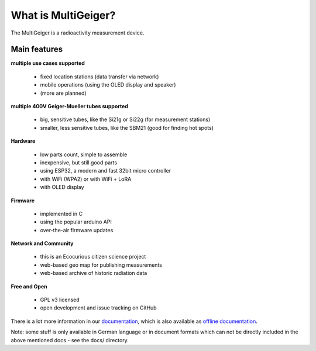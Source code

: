 What is MultiGeiger?
--------------------

The MultiGeiger is a radioactivity measurement device.

Main features
~~~~~~~~~~~~~

**multiple use cases supported**

 * fixed location stations (data transfer via network)
 * mobile operations (using the OLED display and speaker)
 * (more are planned)

**multiple 400V Geiger-Mueller tubes supported**

 * big, sensitive tubes, like the Si21g or Si22g (for measurement stations)
 * smaller, less sensitive tubes, like the SBM21 (good for finding hot spots)

**Hardware**

 * low parts count, simple to assemble
 * inexpensive, but still good parts
 * using ESP32, a modern and fast 32bit micro controller
 * with WiFi (WPA2) or with WiFi + LoRA
 * with OLED display

**Firmware**

 * implemented in C
 * using the popular arduino API
 * over-the-air firmware updates

**Network and Community**

 * this is an Ecocurious citizen science project
 * web-based geo map for publishing measurements
 * web-based archive of historic radiation data

**Free and Open**

 * GPL v3 licensed
 * open development and issue tracking on GitHub


There is a lot more information in our `documentation`_, which is also available as `offline documentation`_.

.. _documentation: https://multigeiger.readthedocs.org/
.. _offline documentation: https://readthedocs.org/projects/multigeiger/downloads


Note: some stuff is only available in German language or in document formats which
can not be directly included in the above mentioned docs - see the docs/ directory.

